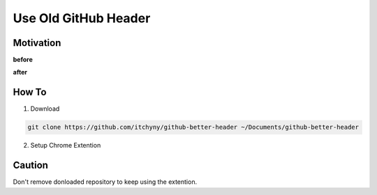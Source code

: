 =====================
Use Old GitHub Header
=====================

Motivation
----------
**before**

.. image:: image2.png

**after**

.. image:: image1.png


How To
------
1. Download

.. code:: sh

  git clone https://github.com/itchyny/github-better-header ~/Documents/github-better-header

2. Setup Chrome Extention

.. image:: image0.png


Caution
-------
Don't remove donloaded repository to keep using the extention.
